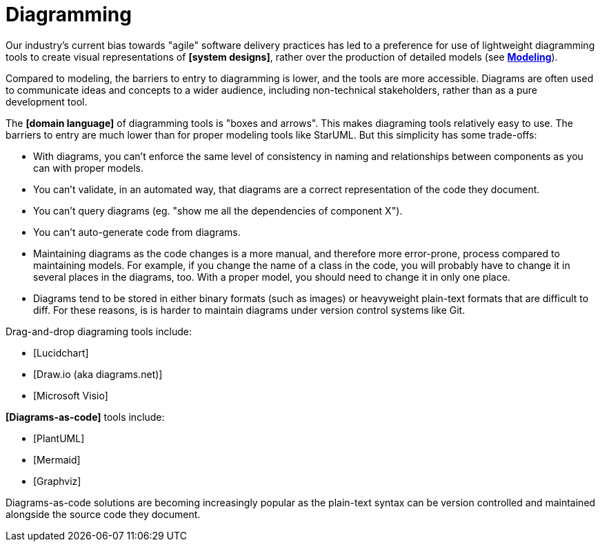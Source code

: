 = Diagramming

Our industry's current bias towards "agile" software delivery practices has led to a preference for
use of lightweight diagramming tools to create visual representations of *[system designs]*, rather
over the production of detailed models (see *link:./modeling.adoc[Modeling]*).

Compared to modeling, the barriers to entry to diagramming is lower, and the tools are more
accessible. Diagrams are often used to communicate ideas and concepts to a wider audience, including
non-technical stakeholders, rather than as a pure development tool.

The *[domain language]* of diagramming tools is "boxes and arrows". This makes diagraming tools
relatively easy to use. The barriers to entry are much lower than for proper modeling tools like
StarUML. But this simplicity has some trade-offs:

* With diagrams, you can't enforce the same level of consistency in naming and relationships
  between components as you can with proper models.

* You can't validate, in an automated way, that diagrams are a correct representation of the code
  they document.

* You can't query diagrams (eg. "show me all the dependencies of component X").

* You can't auto-generate code from diagrams.

* Maintaining diagrams as the code changes is a more manual, and therefore more error-prone, process
  compared to maintaining models. For example, if you change the name of a class in the code, you
  will probably have to change it in several places in the diagrams, too. With a proper model, you
  should need to change it in only one place.

* Diagrams tend to be stored in either binary formats (such as images) or heavyweight plain-text
  formats that are difficult to diff. For these reasons, is is harder to maintain diagrams under
  version control systems like Git.

Drag-and-drop diagraming tools include:

* [Lucidchart]
* [Draw.io (aka diagrams.net)]
* [Microsoft Visio]

*[Diagrams-as-code]* tools include:

* [PlantUML]
* [Mermaid]
* [Graphviz]

Diagrams-as-code solutions are becoming increasingly popular as the plain-text syntax can be version
controlled and maintained alongside the source code they document.
